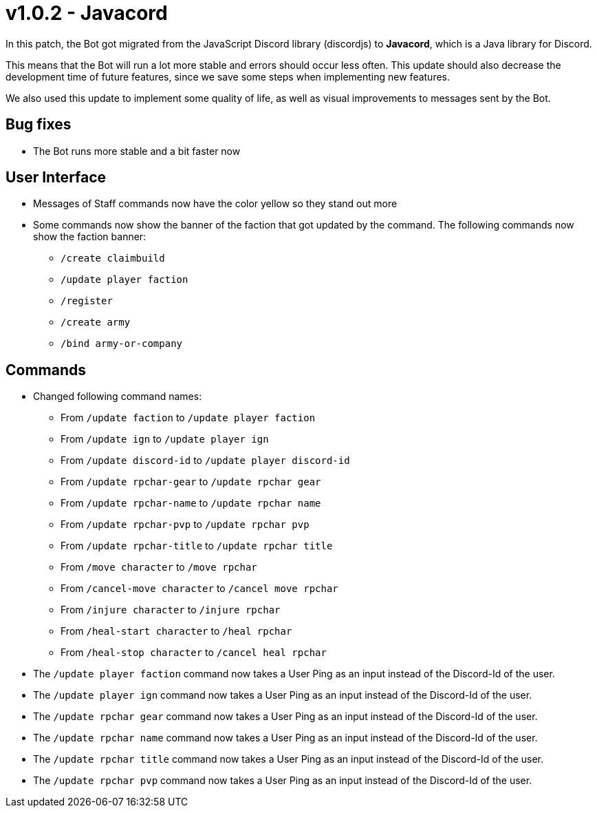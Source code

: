 = v1.0.2 - Javacord

In this patch, the Bot got migrated from the JavaScript Discord library (discordjs) to *Javacord*, which is a Java library for Discord.

This means that the Bot will run a lot more stable and errors should occur less often. This update should also decrease the development time of future features, since we save some steps when implementing new features.

We also used this update to implement some quality of life, as well as visual improvements to messages sent by the Bot.

== Bug fixes

- The Bot runs more stable and a bit faster now

== User Interface

- Messages of Staff commands now have the color yellow so they stand out more
- Some commands now show the banner of the faction that got updated by the command. The following commands now show the faction banner:
** `/create claimbuild`
** `/update player faction`
** `/register`
** `/create army`
** `/bind army-or-company`

== Commands

- Changed following command names:
** From `/update faction` to `/update player faction`
** From `/update ign` to `/update player ign`
** From `/update discord-id` to `/update player discord-id`
** From `/update rpchar-gear` to `/update rpchar gear`
** From `/update rpchar-name` to `/update rpchar name`
** From `/update rpchar-pvp` to `/update rpchar pvp`
** From `/update rpchar-title` to `/update rpchar title`
** From `/move character` to `/move rpchar`
** From `/cancel-move character` to `/cancel move rpchar`
** From `/injure character` to `/injure rpchar`
** From `/heal-start character` to `/heal rpchar`
** From `/heal-stop character` to `/cancel heal rpchar`

- The `/update player faction` command now takes a User Ping as an input instead of the Discord-Id of the user.
- The `/update player ign` command now takes a User Ping as an input instead of the Discord-Id of the user.
- The `/update rpchar gear` command now takes a User Ping as an input instead of the Discord-Id of the user.
- The `/update rpchar name` command now takes a User Ping as an input instead of the Discord-Id of the user.
- The `/update rpchar title` command now takes a User Ping as an input instead of the Discord-Id of the user.
- The `/update rpchar pvp` command now takes a User Ping as an input instead of the Discord-Id of the user.
